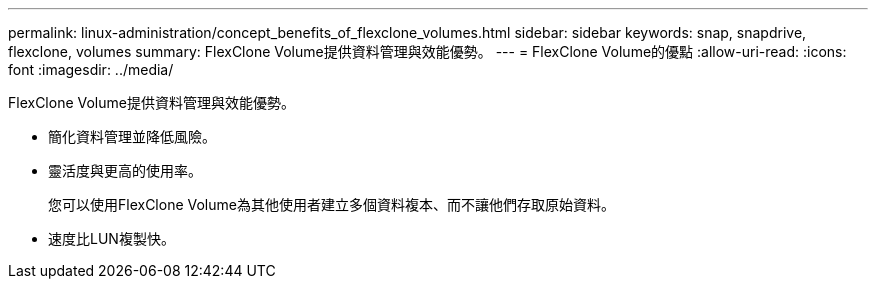 ---
permalink: linux-administration/concept_benefits_of_flexclone_volumes.html 
sidebar: sidebar 
keywords: snap, snapdrive, flexclone, volumes 
summary: FlexClone Volume提供資料管理與效能優勢。 
---
= FlexClone Volume的優點
:allow-uri-read: 
:icons: font
:imagesdir: ../media/


[role="lead"]
FlexClone Volume提供資料管理與效能優勢。

* 簡化資料管理並降低風險。
* 靈活度與更高的使用率。
+
您可以使用FlexClone Volume為其他使用者建立多個資料複本、而不讓他們存取原始資料。

* 速度比LUN複製快。

